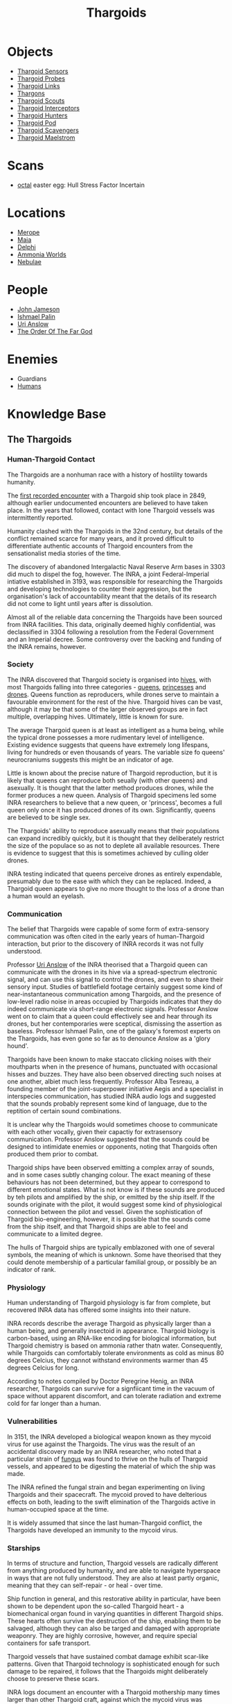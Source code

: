 :PROPERTIES:
:ID:       09343513-2893-458e-a689-5865fdc32e0a
:END:
#+title: Thargoids
#+filetags: :Guardian:Thargoid:Codex:
* Objects
  - [[id:d17a9775-b9b5-4d26-b69f-16ced04f52a9][Thargoid Sensors]]
  - [[id:479ad5ac-c6b9-4358-870e-12058bd925cb][Thargoid Probes]]
  - [[id:e2c8ef5e-90a4-4dcc-974f-3af59cc68797][Thargoid Links]]
  - [[id:3c8fad3d-2685-4d41-b17f-947c36926c5d][Thargons]]
  - [[id:0d00ae42-8994-4b9b-a0dd-65c7b13dbd0d][Thargoid Scouts]]
  - [[id:d9e97ba9-f907-4520-9f9f-daec8c269557][Thargoid Interceptors]]
  - [[id:6666e632-1845-4761-aaff-304b72c85b86][Thargoid Hunters]]
  - [[id:5a7bd9d0-f70a-4af4-bd81-8d52784c62a6][Thargoid Pod]]
  - [[id:6c63a7d7-35df-4438-ae12-b0f9a87eb774][Thargoid Scavengers]]
  - [[id:2f251dee-63c1-4551-b437-2df1483e8078][Thargoid Maelstrom]]
* Scans
  - [[id:4a2a29f4-8edd-4cf2-b347-a023dac7ab26][octal]] easter egg: Hull Stress Factor Incertain
* Locations
  - [[id:70fa34ea-bc98-40ff-97f0-e4f4538387a6][Merope]]
  - [[id:0ee60994-364c-41b9-98ca-993d041cea72][Maia]]
  - [[id:846bfbc7-75e7-4d8d-8716-7fe0346026f4][Delphi]]
  - [[id:7579d21e-8753-410c-a462-b07045ad00f6][Ammonia Worlds]]
  - [[id:ef6b2aca-b7ca-4607-aa14-c91e1085c795][Nebulae]]
* People
  - [[id:0be96028-d995-4b52-8bb0-34f21e080bce][John Jameson]]
  - [[id:8f63442a-1f38-457d-857a-38297d732a90][Ishmael Palin]]
  - [[id:0e8f9924-e230-4390-aa79-5dba76c6e6d2][Uri Anslow]]
  - [[id:9a8a2b74-f7e3-4d1b-abfd-82b91b1d6481][The Order Of The Far God]]
* Enemies
  - Guardians
  - [[id:4dfd1a40-8f9b-4f66-9c90-971e253a3fe1][Humans]]
* Knowledge Base
** The Thargoids
*** Human-Thargoid Contact
The Thargoids are a nonhuman race with a history of hostility towards
humanity.

The [[id:05d491aa-9716-4e70-9335-d338f55d3819][first recorded encounter]] with a Thargoid ship took place in 2849,
although earlier undocumented encounters are believed to have taken
place. In the years that followed, contact with lone Thargoid vessels
was intermittently reported.

Humanity clashed with the Thargoids in the 32nd century, but details
of the conflict remained scarce for many years, and it proved
difficult to differentiate authentic accounts of Thargoid encounters
from the sensationalist media stories of the time.

The discovery of abandoned Intergalactic Naval Reserve Arm bases in
3303 did much to dispel the fog, however. The INRA, a joint
Federal-Imperial intiative established in 3193, was responsible for
researching the Thargoids and developing technologies to counter their
aggression, but the organisation's lack of accountability meant that
the details of its research did not come to light until years after is
dissolution.

Almost all of the reliable data concerning the Thargoids have been
sourced from INRA facilities. This data, originally deemed highly
confidential, was declassified in 3304 following a resolution from the
Federal Government and an Imperial decree. Some controversy over the
backing and funding of the INRA remains, however.

*** Society
The INRA discovered that Thargoid society is organised into [[id:cf8efef4-6db7-4780-9b79-6321b738adfc][hives]],
with most Thargoids falling into three categories - [[id:f9130ae0-4c2b-41d4-8e7f-7256049dba64][queens]], [[id:c169f30d-eb80-4018-9bfe-d21c3db10ef9][princesses]]
and [[id:dd5c81e6-b181-445f-a15d-45fe9a788561][drones]]. Queens function as reproducers, while drones serve to
maintain a favourable environment for the rest of the hive. Thargoid
hives can be vast, although it may be that some of the larger observed
groups are in fact multiple, overlapping hives. Ultimately, little is
known for sure.

The average Thargoid queen is at least as intelligent as a huma being,
while the typical drone possesses a more rudimentary level of
intelligence. Existing evidence suggests that queens have extremely
long lifespans, living for hundreds or even thousands of years. The
variable size fo queens' neurocraniums suggests this might be an
indicator of age.

Little is known about the precise nature of Thargoid reproduction, but
it is likely that queens can reproduce both seually (with other
queens) and asexually. It is thought that the latter method produces
drones, while the former produces a new queen. Analysis of Thargoid
specimens led some INRA researchers to believe that a new queen, or
'princess', becomes a full queen only once it has produced drones of
its own. Significantly, queens are believed to be single sex.

The Thargoids' ability to reproduce asexually means that their
populations can expand incredibly quickly, but it is thought that they
deliberately restrict the size of the populace so as not to deplete
all available resources. There is evidence to suggest that this is
sometimes achieved by culling older drones.

INRA testing indicated that queens perceive drones as entirely
expendable, presumably due to the ease with which they can be
replaced. Indeed, a Thargoid queen appears to give no more thought to
the loss of a drone than a human would an eyelash.

*** Communication
The belief that Thargoids were capable of some form of extra-sensory
communication was often cited in the early years of human-Thargoid
interaction, but prior to the discovery of INRA records it was not
fully understood.

Professor [[id:0e8f9924-e230-4390-aa79-5dba76c6e6d2][Uri Anslow]] of the INRA theorised that a Thargoid queen can
communicate with the drones in its hive via a spread-spectrum
electronic signal, and can use this signal to control the drones, and
even to share their sensory input. Studies of battlefield footage
certainly suggest some kind of near-instantaneous communication among
Thargoids, and the presence of low-level radio noise in areas occupied
by Thargoids indicates that they do indeed communicate via short-range
electronic signals. Professor Anslow went on to claim that a queen
could effectively see and hear through its drones, but her
contemporaries were sceptical, dismissing the assertion as
baseless. Professor Ishmael Palin, one of the galaxy's foremost
experts on the Thargoids, has even gone so far as to denounce Anslow
as a 'glory hound'.

Thargoids have been known to make staccato clicking noises with their
mouthparts when in the presence of humans, punctuated with occasional
hisses and buzzes. They have also been observed directing such noises
at one another, albiet much less frequently. Professor Alba Tesreau, a
founding member of the joint-superpower initiative Aegis and a
specialist in interspecies communication, has studied INRA audio logs
and suggested that the sounds probably represent some kind of
language, due to the reptition of certain sound combinations.

It is unclear why the Thargoids would sometimes choose to communicate
with each other vocally, given their capactiy for extrasensory
communication. Professor Anslow suggested that the sounds could be
designed to intimidate enemies or opponents, noting that Thargoids
often produced them prior to combat.

Thargoid ships have been observed emitting a complex array of sounds,
and in some cases subtly changing colour. The exact meaning of these
behaviours has not been determined, but they appear to correspond to
different emotional states. What is not know is if these sounds are
produced by teh pilots and amplified by the ship, or emitted by the
ship itself. If the sounds originate with the pilot, it would suggest
some kind of physiological connection between the pilot and
vessel. Given the sophistication of Thargoid bio-engineering, however,
it is possible that the sounds come from the ship itself, and that
Thargoid ships are able to feel and communicate to a limited degree.

The hulls of Thargoid ships are typically emblazoned with one of
several symbols, the meaning of which is unknown. Some have theorised
that they could denote membership of a particular familial group, or
possibly be an indicator of rank.

*** Physiology
Human understanding of Thargoid physiology is far from complete, but
recovered INRA data has offered some insights into their nature.

INRA records describe the average Thargoid as physically larger than a
human being, and generally insectoid in appearance. Thargoid biology
is carbon-based, using an RNA-like encoding for biological
information, but Thargoid chemistry is based on ammonia rather thatn
water. Consequently, while Thargoids can comfortably tolerate
environments as cold as minus 80 degrees Celcius, they cannot
withstand environments warmer than 45 degrees Celcius for long.

According to notes compiled by Doctor Peregrine Henig, an INRA
researcher, Thargoids can survive for a signfiicant time in the vacuum
of space without apparent discomfort, and can tolerate radiation and
extreme cold for far longer than a human.

*** Vulnerabilities
In 3151, the INRA developed a biological weapon known as they mycoid
virus for use against the Thargoids. The virus was the result of an
accidental discovery made by an INRA researcher, who noted that a
particular strain of [[id:e475cce2-7c0d-4a32-a76b-2ad5a9731d5e][fungus]] was found to thrive on the hulls of
Thargoid vessels, and appeared to be digesting the material of which
the ship was made.

The INRA refined the fungal strain and began experimenting on living
Thargoids and their spacecraft. The mycoid proved to have delterious
effects on both, leading to the swift elimination of the Thargoids
active in human-occupied space at the time.

It is widely assumed that since the last human-Thargoid conflict, the
Thargoids have developed an immunity to the mycoid virus.

*** Starships
In terms of structure and function, Thargoid vessels are radically
different from anything produced by humanity, and are able to navigate
hyperspace in ways that are not fully understood. They are also at
least partly organic, meaning that they can self-repair - or heal -
over time.

Ship function in general, and this restorative ability in particular,
have been shown to be dependent upon the so-called Thargoid heart - a
biomechanical organ found in varying quantities in different Thargoid
ships. These hearts often survive the destruction of the ship,
enabling them to be salvaged, although they can also be targed and
damaged with appropriate weaponry. They are highly corrosive, however,
and require special containers for safe transport.

Thargoid vessels that have sustained combat damage exhibit scar-like
patterns. Given that Thargoid technology is sophisticated enough for
such damage to be repaired, it follows that the Thargoids might
deliberately choose to preserve these scars.

INRA logs document an encounter with a Thargoid mothership many times
larger than other Thargoid craft, against which the mycoid virus was
successfully deployed, although no such vessels have been reported in
recent times.

*** Structures
Dozens of planets in human-occupied space are peppered with Thargoid
barnacles - biological resource extractors that convert minerals into
meta-alloyws, a key component in the creation of Thargoid vehicles and
technology. Theories that these barnacles have been genetically
engineered by the Thargoids have yet to be verified.

Larger structures, referred to as Thargoid surface sites, have also
been discovered. These sites typically consist of a spiral-shaped
structure nesting within a shallow crater, beneath which lies a series
of tunnels. At the heart of this sub-surface network is a device that,
once activated, emits a holographic star map. The sites are patrolled
by semi-sentient biomechanical entities called scavengers.

*** War with the Guardians
Archaeological records have revealed that the extinct nonhuman
civilization known as the Guardians experienced conflict with the
Thargoids several million years ago.

Logs recovered from Guardian sites indicate that the Thargoids were
the aggressor in this conflict. Having seeded Guardian space with
biomechanical constructs used for resource extraction long before the
emergence of the Guardians' civlisation, the Thargoids apparently
believed they were entitled to uncontested dominion of the
territory. The Guardians attempted to communicate with the Thargoids
and reach a compromise, but without success.

Over the course of the conflict, the Guardians developed new
technologies to give them an advantage against the Thargoids. These
technologies were apparently successful, forcing Thargoids to abandon
their offensive.

*** Agenda
Thargoids do not attack indiscrimately, and their choise of targets
shows them to be highly intelligent. They have conducted targeted
strikes on Aegis facilities and attacked pilots carrying Thargoid
items in their cargo holds, indicating that they know they are being
studied and want to halt the process. But despite their evident
intelligence, they appear to be completely uninterested in meaningful
communication.

The engineer Ram Tah, who has extensively researched the Guardians and
their war with the Thargoids, holds the view that Thargoid aggression
is a product of territorialism. They seed an area with barnacles, thus
laying claim to it, and return - sometimes many centuries later - to
harvest the extracted resources. Any lifeform advanced enough to
compete with them for the territory is treated as an enemy and
summarily attacked.

Professor Palin concurs with this view, adding that the Thargoids are
apparently so determined to eliminate any threats to their long-term
survival, they will not tolerate any advanced species in close
proximity.
